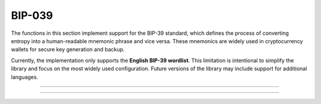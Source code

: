 BIP-039
==========================

The functions in this section implement support for the BIP-39 standard, which defines the process of converting entropy into a human-readable mnemonic phrase and vice versa. These mnemonics are widely used in cryptocurrency wallets for secure key generation and backup.

Currently, the implementation only supports the **English BIP-39 wordlist**. This limitation is intentional to simplify the library and focus on the most widely used configuration. Future versions of the library may include support for additional languages.

------------

.. doxygenfunction:: cardano_bip39_entropy_to_mnemonic_words

------------

.. doxygenfunction:: cardano_bip39_mnemonic_words_to_entropy
